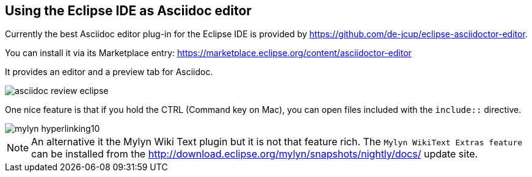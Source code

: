 [[asciidocwrittertools]]
== Using the Eclipse IDE as Asciidoc editor

Currently the best Asciidoc editor plug-in for the Eclipse IDE is provided by https://github.com/de-jcup/eclipse-asciidoctor-editor.

You can install it via its Marketplace entry: https://marketplace.eclipse.org/content/asciidoctor-editor


It provides an editor and a preview tab for Asciidoc.

image::asciidoc-review-eclipse.png[] 

One nice feature is that if you hold the CTRL (Command key on Mac), you can open files included with the `include::` directive.

image::mylyn-hyperlinking10.png[]


[NOTE]
====
An alternative it the Mylyn Wiki Text plugin but it is not that feature rich.
The `Mylyn WikiText Extras feature` can be installed from the http://download.eclipse.org/mylyn/snapshots/nightly/docs/  update site.
====


